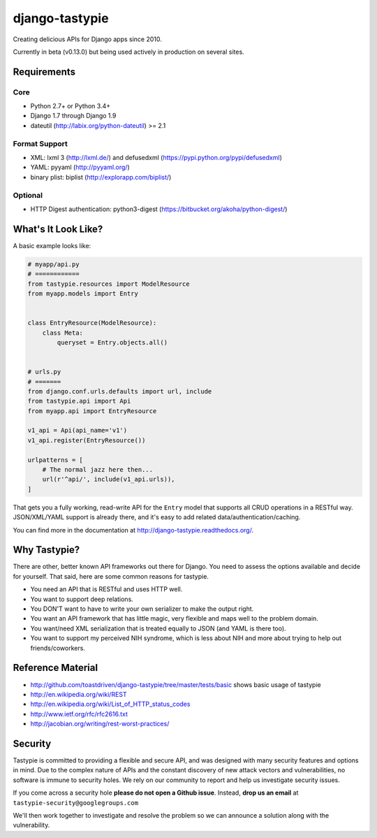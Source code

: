 ===============
django-tastypie
===============

.. image:: https://readthedocs.org/projects/django-tastypie/badge/
    :target: https://django-tastypie.readthedocs.org/
    :alt: Docs

.. image:: https://travis-ci.org/django-tastypie/django-tastypie.svg
    :target: https://travis-ci.org/django-tastypie/django-tastypie
    :alt: CI

.. image:: https://coveralls.io/repos/django-tastypie/django-tastypie/badge.svg?service=github
    :target: https://coveralls.io/github/django-tastypie/django-tastypie
    :alt: Code Coverage

.. image:: https://img.shields.io/pypi/v/django-tastypie.svg
    :target: https://pypi.python.org/pypi/django-tastypie
    :alt: Version

.. image:: https://img.shields.io/pypi/dm/django-tastypie.svg
    :target: https://pypi.python.org/pypi/django-tastypie
    :alt: Downloads

Creating delicious APIs for Django apps since 2010.

Currently in beta (v0.13.0) but being used actively in production on several
sites.


Requirements
============

Core
----

* Python 2.7+ or Python 3.4+
* Django 1.7 through Django 1.9
* dateutil (http://labix.org/python-dateutil) >= 2.1

Format Support
--------------

* XML: lxml 3 (http://lxml.de/) and defusedxml (https://pypi.python.org/pypi/defusedxml)
* YAML: pyyaml (http://pyyaml.org/)
* binary plist: biplist (http://explorapp.com/biplist/)

Optional
--------

* HTTP Digest authentication: python3-digest (https://bitbucket.org/akoha/python-digest/)


What's It Look Like?
====================

A basic example looks like:

.. code:: python

    # myapp/api.py
    # ============
    from tastypie.resources import ModelResource
    from myapp.models import Entry


    class EntryResource(ModelResource):
        class Meta:
            queryset = Entry.objects.all()


    # urls.py
    # =======
    from django.conf.urls.defaults import url, include
    from tastypie.api import Api
    from myapp.api import EntryResource

    v1_api = Api(api_name='v1')
    v1_api.register(EntryResource())

    urlpatterns = [
        # The normal jazz here then...
        url(r'^api/', include(v1_api.urls)),
    ]

That gets you a fully working, read-write API for the ``Entry`` model that
supports all CRUD operations in a RESTful way. JSON/XML/YAML support is already
there, and it's easy to add related data/authentication/caching.

You can find more in the documentation at
http://django-tastypie.readthedocs.org/.


Why Tastypie?
=============

There are other, better known API frameworks out there for Django. You need to
assess the options available and decide for yourself. That said, here are some
common reasons for tastypie.

* You need an API that is RESTful and uses HTTP well.
* You want to support deep relations.
* You DON'T want to have to write your own serializer to make the output right.
* You want an API framework that has little magic, very flexible and maps well to
  the problem domain.
* You want/need XML serialization that is treated equally to JSON (and YAML is
  there too).
* You want to support my perceived NIH syndrome, which is less about NIH and more
  about trying to help out friends/coworkers.


Reference Material
==================

* http://github.com/toastdriven/django-tastypie/tree/master/tests/basic shows
  basic usage of tastypie
* http://en.wikipedia.org/wiki/REST
* http://en.wikipedia.org/wiki/List_of_HTTP_status_codes
* http://www.ietf.org/rfc/rfc2616.txt
* http://jacobian.org/writing/rest-worst-practices/


Security
========

Tastypie is committed to providing a flexible and secure API, and was designed
with many security features and options in mind. Due to the complex nature of
APIs and the constant discovery of new attack vectors and vulnerabilities,
no software is immune to security holes. We rely on our community to report
and help us investigate security issues.

If you come across a security hole **please do not open a Github issue**.
Instead, **drop us an email** at ``tastypie-security@googlegroups.com``

We'll then work together to investigate and resolve the problem so we can
announce a solution along with the vulnerability.


